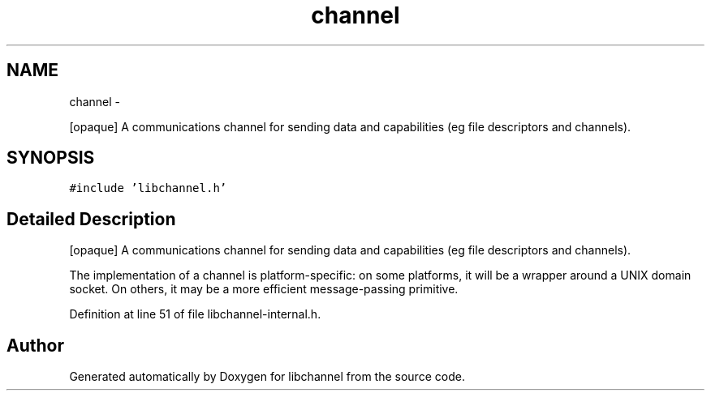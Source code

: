 .TH "channel" 3 "Sat Sep 1 2012" "libchannel" \" -*- nroff -*-
.ad l
.nh
.SH NAME
channel \- 
.PP
[opaque] A communications channel for sending data and capabilities (eg file descriptors and channels)\&.  

.SH SYNOPSIS
.br
.PP
.PP
\fC#include 'libchannel\&.h'\fP
.SH "Detailed Description"
.PP 
[opaque] A communications channel for sending data and capabilities (eg file descriptors and channels)\&. 

The implementation of a channel is platform-specific: on some platforms, it will be a wrapper around a UNIX domain socket\&. On others, it may be a more efficient message-passing primitive\&. 
.PP
Definition at line 51 of file libchannel-internal\&.h\&.

.SH "Author"
.PP 
Generated automatically by Doxygen for libchannel from the source code\&.
